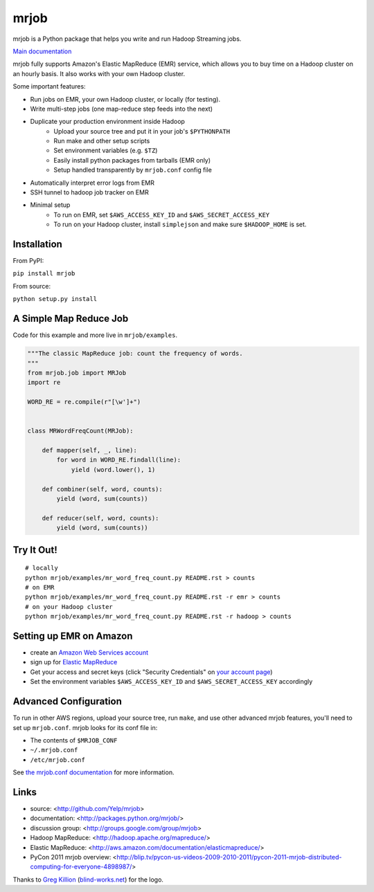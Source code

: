 mrjob
=====

.. image:: http://github.com/yelp/mrjob/raw/master/docs/logos/logo_medium.png

mrjob is a Python package that helps you write and run Hadoop Streaming jobs.

`Main documentation <http://packages.python.org/mrjob/>`_

mrjob fully supports Amazon's Elastic MapReduce (EMR) service, which allows you to buy time on a Hadoop cluster on an hourly basis. It also works with your own Hadoop cluster.

Some important features:

* Run jobs on EMR, your own Hadoop cluster, or locally (for testing).
* Write multi-step jobs (one map-reduce step feeds into the next)
* Duplicate your production environment inside Hadoop
    * Upload your source tree and put it in your job's ``$PYTHONPATH``
    * Run make and other setup scripts
    * Set environment variables (e.g. ``$TZ``)
    * Easily install python packages from tarballs (EMR only)
    * Setup handled transparently by ``mrjob.conf`` config file
* Automatically interpret error logs from EMR
* SSH tunnel to hadoop job tracker on EMR
* Minimal setup
    * To run on EMR, set ``$AWS_ACCESS_KEY_ID`` and ``$AWS_SECRET_ACCESS_KEY``
    * To run on your Hadoop cluster, install ``simplejson`` and make sure ``$HADOOP_HOME`` is set.

Installation
------------

From PyPI:

``pip install mrjob``

From source:

``python setup.py install``


A Simple Map Reduce Job
-----------------------

Code for this example and more live in ``mrjob/examples``.

.. code:: python

   """The classic MapReduce job: count the frequency of words. 
   """
   from mrjob.job import MRJob
   import re

   WORD_RE = re.compile(r"[\w']+")


   class MRWordFreqCount(MRJob):

       def mapper(self, _, line):
           for word in WORD_RE.findall(line):
               yield (word.lower(), 1)

       def combiner(self, word, counts):
           yield (word, sum(counts))

       def reducer(self, word, counts):
           yield (word, sum(counts))

Try It Out!
-----------

::

    # locally
    python mrjob/examples/mr_word_freq_count.py README.rst > counts
    # on EMR
    python mrjob/examples/mr_word_freq_count.py README.rst -r emr > counts
    # on your Hadoop cluster
    python mrjob/examples/mr_word_freq_count.py README.rst -r hadoop > counts

Setting up EMR on Amazon
------------------------

* create an `Amazon Web Services account <http://aws.amazon.com/>`_
* sign up for `Elastic MapReduce <http://aws.amazon.com/elasticmapreduce/>`_
* Get your access and secret keys (click "Security Credentials" on
  `your account page <http://aws.amazon.com/account/>`_)
* Set the environment variables ``$AWS_ACCESS_KEY_ID`` and
  ``$AWS_SECRET_ACCESS_KEY`` accordingly

Advanced Configuration
----------------------

To run in other AWS regions, upload your source tree, run ``make``, and use 
other advanced mrjob features, you'll need to set up ``mrjob.conf``. mrjob looks 
for its conf file in:

* The contents of ``$MRJOB_CONF``
* ``~/.mrjob.conf``
* ``/etc/mrjob.conf``

See `the mrjob.conf documentation
<http://packages.python.org/mrjob/configs-conf.html>`_ for more information.


Links
-----

* source: <http://github.com/Yelp/mrjob>
* documentation: <http://packages.python.org/mrjob/>
* discussion group: <http://groups.google.com/group/mrjob>
* Hadoop MapReduce: <http://hadoop.apache.org/mapreduce/>
* Elastic MapReduce: <http://aws.amazon.com/documentation/elasticmapreduce/>
* PyCon 2011 mrjob overview: <http://blip.tv/pycon-us-videos-2009-2010-2011/pycon-2011-mrjob-distributed-computing-for-everyone-4898987/>

Thanks to `Greg Killion <mailto:greg@blind-works.net>`_
(`blind-works.net <http://www.blind-works.net/>`_) for the logo.
